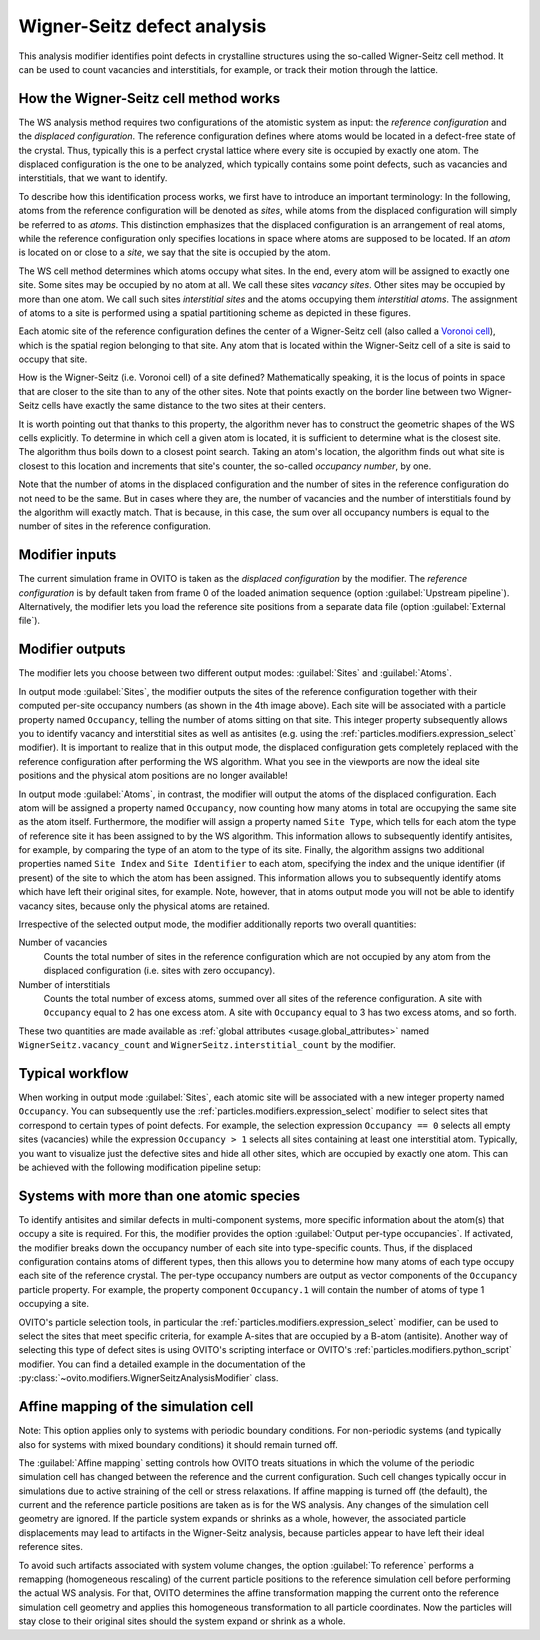 .. _particles.modifiers.wigner_seitz_analysis:

Wigner-Seitz defect analysis
----------------------------

.. image:: /images/modifiers/wigner_seitz_analysis_panel.*
  :width: 35%
  :align: right

This analysis modifier identifies point defects in crystalline structures using the so-called Wigner-Seitz cell method. It can be used to count vacancies and interstitials,
for example, or track their motion through the lattice.

How the Wigner-Seitz cell method works
""""""""""""""""""""""""""""""""""""""

The WS analysis method requires two configurations of the atomistic system as input: the *reference configuration* and
the *displaced configuration*. The reference configuration defines where
atoms would be located in a defect-free state of the crystal. Thus, typically this is a perfect crystal lattice where
every site is occupied by exactly one atom. The displaced configuration is the one to be analyzed, which
typically contains some point defects, such as vacancies and interstitials, that we want to identify.

To describe how this identification process works, we first have to introduce an important terminology:
In the following, atoms from the reference configuration will be denoted as *sites*,
while atoms from the displaced configuration will simply be referred to as *atoms*.
This distinction emphasizes that the displaced configuration is an arrangement of real atoms, while
the reference configuration only specifies locations in space where atoms are supposed to be located.
If an *atom* is located on or close to a *site*, we say that
the site is occupied by the atom.

The WS cell method determines which atoms occupy what sites. In the end, every atom will be assigned to exactly one site.
Some sites may be occupied by no atom at all. We call these sites *vacancy sites*. Other sites
may be occupied by more than one atom. We call such sites *interstitial sites* and the atoms
occupying them *interstitial atoms*. The assignment of atoms to a site is performed using
a spatial partitioning scheme as depicted in these figures.

.. image:: /images/modifiers/wigner_seitz_method.png
  :width: 68%

Each atomic site of the reference configuration defines the center of a Wigner-Seitz cell (also called a `Voronoi cell <https://en.wikipedia.org/wiki/Voronoi_diagram>`__),
which is the spatial region belonging to that site. Any atom that is located within the Wigner-Seitz cell
of a site is said to occupy that site.

How is the Wigner-Seitz (i.e. Voronoi cell) of a site defined?
Mathematically speaking, it is the locus of points in space that are closer to the site
than to any of the other sites. Note that points exactly on the border line between two Wigner-Seitz cells
have exactly the same distance to the two sites at their centers.

It is worth pointing out that thanks to this property, the algorithm never has to construct the
geometric shapes of the WS cells explicitly. To determine in which cell a given atom is located, it is sufficient
to determine what is the closest site. The algorithm thus boils down to a closest point search. Taking an atom's location,
the algorithm finds out what site is closest to this location and increments that
site's counter, the so-called *occupancy number*, by one.

Note that the number of atoms in the displaced configuration and the number of sites in the reference configuration do not need to
be the same. But in cases where they are, the number of vacancies
and the number of interstitials found by the algorithm will exactly match. That is because, in this case, the sum over all occupancy
numbers is equal to the number of sites in the reference configuration.

Modifier inputs
"""""""""""""""

The current simulation frame in OVITO is taken as the *displaced configuration* by the modifier.
The *reference configuration* is by default taken from frame 0 of the loaded animation sequence (option :guilabel:`Upstream pipeline`).
Alternatively, the modifier lets you load the reference site positions from a separate data file (option :guilabel:`External file`).

Modifier outputs
""""""""""""""""

The modifier lets you choose between two different output modes: :guilabel:`Sites` and :guilabel:`Atoms`.

In output mode :guilabel:`Sites`, the modifier outputs the sites of the reference configuration together with their computed
per-site occupancy numbers (as shown in the 4th image above). Each site will be associated with a particle property named ``Occupancy``,
telling the number of atoms sitting on that site. This integer property subsequently allows you to identify vacancy and interstitial sites
as well as antisites (e.g. using the :ref:`particles.modifiers.expression_select` modifier).
It is important to realize that in this output mode, the displaced configuration gets completely replaced with the reference configuration
after performing the WS algorithm. What you see in the viewports are now the ideal site positions and the physical
atom positions are no longer available!

In output mode :guilabel:`Atoms`, in contrast, the modifier will output the atoms of the displaced configuration.
Each atom will be assigned a property named ``Occupancy``, now counting how many atoms in total are occupying the same site as the
atom itself. Furthermore, the modifier will assign a property named ``Site Type``, which tells for each atom the type of reference site
it has been assigned to by the WS algorithm. This information allows to subsequently identify antisites, for example, by comparing
the type of an atom to the type of its site.
Finally, the algorithm assigns two additional properties named ``Site Index`` and ``Site Identifier``
to each atom, specifying the index and the unique identifier (if present) of the site to which the
atom has been assigned. This information allows you to subsequently identify atoms which have left their original sites, for example.
Note, however, that in atoms output mode you will not be able to identify vacancy sites, because only the physical atoms
are retained.

Irrespective of the selected output mode, the modifier additionally reports two overall quantities:

Number of vacancies
  Counts the total number of sites in the reference configuration which are not occupied by any atom
  from the displaced configuration (i.e. sites with zero occupancy).

Number of interstitials
  Counts the total number of excess atoms, summed over all sites of the reference configuration.
  A site with ``Occupancy`` equal to 2 has one excess atom. A site with ``Occupancy`` equal to 3 has two excess atoms, and so forth.

These two quantities are made available as :ref:`global attributes <usage.global_attributes>` named ``WignerSeitz.vacancy_count``
and ``WignerSeitz.interstitial_count`` by the modifier.

Typical workflow
""""""""""""""""

When working in output mode :guilabel:`Sites`, each atomic site will be associated with a new integer property named ``Occupancy``.
You can subsequently use the :ref:`particles.modifiers.expression_select` modifier to select sites that
correspond to certain types of point defects. For example, the selection expression ``Occupancy == 0`` selects all empty sites (vacancies)
while the expression ``Occupancy > 1`` selects all sites containing at least one interstitial atom. Typically, you want
to visualize just the defective sites and hide all other sites, which are occupied by exactly one atom. This can be achieved with the following modification pipeline setup:

.. image:: /images/modifiers/wigner_seitz_pipeline_example.png
  :width: 100%

Systems with more than one atomic species
"""""""""""""""""""""""""""""""""""""""""

To identify antisites and similar defects in multi-component systems, more specific information about the atom(s) that occupy a site is required.
For this, the modifier provides the option :guilabel:`Output per-type occupancies`. If activated, the modifier breaks down the
occupancy number of each site into type-specific counts. Thus, if the displaced configuration contains
atoms of different types, then this allows you to determine how many atoms of each type occupy each
site of the reference crystal. The per-type occupancy numbers are output as
vector components of the ``Occupancy`` particle property. For example, the
property component ``Occupancy.1`` will contain the number of atoms of type 1 occupying a site.

OVITO's particle selection tools, in particular the :ref:`particles.modifiers.expression_select`
modifier, can be used to select the sites that meet specific criteria, for example
A-sites that are occupied by a B-atom (antisite). Another way of selecting this type of defect sites
is using OVITO's scripting interface or OVITO's :ref:`particles.modifiers.python_script` modifier. You can find a detailed example in the 
documentation of the :py:class:`~ovito.modifiers.WignerSeitzAnalysisModifier` class.

Affine mapping of the simulation cell
"""""""""""""""""""""""""""""""""""""

Note: This option applies only to systems with periodic boundary conditions. For non-periodic systems (and typically also for
systems with mixed boundary conditions) it should remain turned off.

The :guilabel:`Affine mapping` setting controls how OVITO treats situations in which the volume of the periodic simulation cell
has changed between the reference and the current configuration. Such cell changes typically occur in simulations due to active straining
of the cell or stress relaxations.
If affine mapping is turned off (the default), the current and the reference particle positions are taken as is for the WS analysis.
Any changes of the simulation cell geometry are ignored. If the particle system expands or shrinks as a whole, however,
the associated particle displacements may lead to artifacts in the Wigner-Seitz analysis, because particles appear to have left their
ideal reference sites.

To avoid such artifacts associated with system volume changes, the option :guilabel:`To reference` performs a remapping (homogeneous rescaling) of the current particle positions to the reference simulation cell
before performing the actual WS analysis. For that, OVITO determines the affine transformation mapping the current onto the reference
simulation cell geometry and applies this homogeneous transformation to all particle coordinates. Now
the particles will stay close to their original sites should the system expand or shrink as a whole.

.. seealso:: 

  :py:class:`ovito.modifiers.WignerSeitzAnalysisModifier` (Python API)